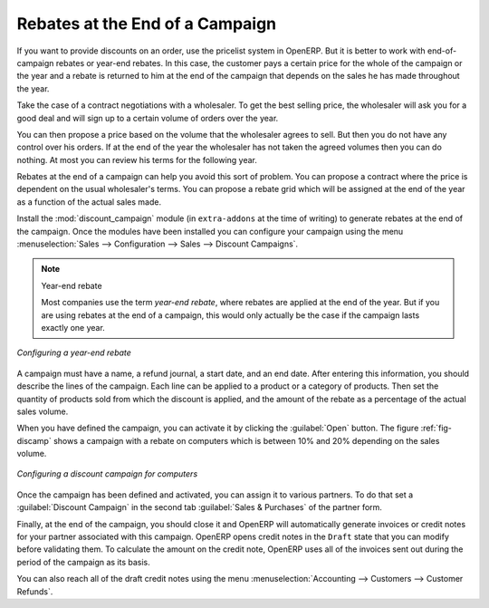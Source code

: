 
Rebates at the End of a Campaign
================================

If you want to provide discounts on an order, use the pricelist system in OpenERP. But it is better
to work with end-of-campaign rebates or year-end rebates. In this case, the customer pays a certain
price for the whole of the campaign or the year and a rebate is returned to him at the end of the
campaign that depends on the sales he has made throughout the year.

Take the case of a contract negotiations with a wholesaler. To get the best selling price, the
wholesaler will ask you for a good deal and will sign up to a certain volume of orders over
the year.

You can then propose a price based on the volume that the wholesaler agrees to sell. But then you
do not have any control over his orders. If at the end of the year the wholesaler has not taken the
agreed volumes then you can do nothing. At most you can review his terms for the following year.

Rebates at the end of a campaign can help you avoid this sort of problem. You can propose a contract
where the price is dependent on the usual wholesaler's terms. You can propose a rebate grid which
will be assigned at the end of the year as a function of the actual sales made.

.. index::
   single: module; discount_campaign

Install the :mod:`discount_campaign` module (in ``extra-addons`` at the time of writing)
to generate rebates at the end of the campaign. Once
the modules have been installed you can configure your campaign using the menu :menuselection:`Sales
--> Configuration --> Sales --> Discount Campaigns`.

.. note:: Year-end rebate

   Most companies use the term *year-end rebate*, where rebates are applied at the end of the year.
   But if you are using rebates at the end of a campaign,
   this would only actually be the case if the campaign lasts exactly one year.

.. figure:: images/discount_campaign_RFA.png
   :scale: 75
   :align: center

   *Configuring a year-end rebate*

A campaign must have a name, a refund journal, a start date, and an end date. After entering this information, you
should describe the lines of the campaign. Each line can be applied to a product or a category of
products. Then set the quantity of products sold from which the discount is applied, and the amount
of the rebate as a percentage of the actual sales volume.

When you have defined the campaign, you can activate it by clicking the :guilabel:`Open` button. The
figure :ref:`fig-discamp` shows a campaign with a rebate on computers which is between 10% and 20% depending on
the sales volume.

.. _fig-discamp:

.. figure:: images/discount_campaign.png
   :scale: 75
   :align: center

   *Configuring a discount campaign for computers*

Once the campaign has been defined and activated, you can assign it to various partners. To do that
set a :guilabel:`Discount Campaign` in the second tab :guilabel:`Sales & Purchases` of the partner form.

Finally, at the end of the campaign, you should close it and OpenERP will automatically generate
invoices or credit notes for your partner associated with this campaign. OpenERP opens credit
notes in the ``Draft`` state that you can modify before validating them. To calculate the amount on the
credit note, OpenERP uses all of the invoices sent out during the period of the campaign as its
basis.

You can also reach all of the draft credit notes using the menu :menuselection:`Accounting
--> Customers --> Customer Refunds`.

.. Copyright © Open Object Press. All rights reserved.

.. You may take electronic copy of this publication and distribute it if you don't
.. change the content. You can also print a copy to be read by yourself only.

.. We have contracts with different publishers in different countries to sell and
.. distribute paper or electronic based versions of this book (translated or not)
.. in bookstores. This helps to distribute and promote the OpenERP product. It
.. also helps us to create incentives to pay contributors and authors using author
.. rights of these sales.

.. Due to this, grants to translate, modify or sell this book are strictly
.. forbidden, unless Tiny SPRL (representing Open Object Press) gives you a
.. written authorisation for this.

.. Many of the designations used by manufacturers and suppliers to distinguish their
.. products are claimed as trademarks. Where those designations appear in this book,
.. and Open Object Press was aware of a trademark claim, the designations have been
.. printed in initial capitals.

.. While every precaution has been taken in the preparation of this book, the publisher
.. and the authors assume no responsibility for errors or omissions, or for damages
.. resulting from the use of the information contained herein.

.. Published by Open Object Press, Grand Rosière, Belgium

